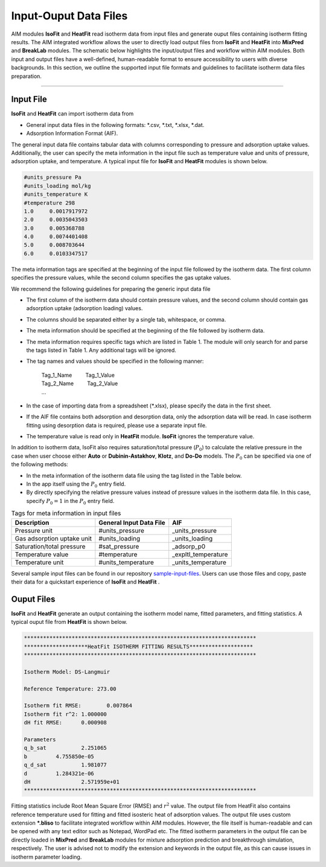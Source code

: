 .. AIM Documentation documentation master file, created by
   sphinx-quickstart on Fri May 16 14:38:34 2025.
   You can adapt this file completely to your liking, but it should at least
   contain the root `toctree` directive.

Input-Ouput Data Files
======================

AIM modules **IsoFit** and **HeatFit** read isotherm data from input files and generate ouput files containing
isotherm fitting results. The AIM integrated workflow allows the user to directly load output files from **IsoFit** and **HeatFit** into 
**MixPred** and **BreakLab** modules. The schematic below highlights the input/output files and workflow within AIM modules. Both input and output files have a well-defined, human-readable format to ensure accessibility 
to users with diverse backgrounds. In this section, we outline the supported input file formats and guidelines to facilitate isotherm data files preparation.

.. image:: images/scheme.png
   :width: 700
   :height: 700
   :alt: AIM_Scheme
   :align: center

-------

Input File
--------------

**IsoFit** and **HeatFit** can import isotherm data from

* General input data files in the following formats: \*.csv, \*.txt, \*.xlsx, \*.dat.
* Adsorption Information Format (AIF).

The general input data file contains tabular data with columns corresponding to pressure and adsorption uptake values. 
Additionally, the user can specify the meta information in the input file such as temperature value and units of pressure, adsorption uptake, and temperature. 
A typical input file for **IsoFit** and **HeatFit** modules is shown below.

.. .. image:: images/input.png
..    :width: 750
..    :height: 500
..    :alt: input
..    :align: center

.. -------

.. code-block:: text

    #units_pressure Pa
    #units_loading mol/kg
    #units_temperature K
    #temperature 298
    1.0     0.0017917972
    2.0     0.0035043503
    3.0     0.005368788
    4.0     0.0074401408
    5.0     0.008703644
    6.0     0.0103347517

The meta information tags are specified at the beginning of the input file followed by the isotherm data. The first column
specifies the pressure values, while the second column specifies the gas uptake values.

We recommend the following guidelines for preparing the generic input data file

* The first column of the isotherm data should contain pressure values, and the second column should contain gas adsorption uptake (adsorption loading) values.
* The columns should be separated either by a single tab, whitespace, or comma. 
* The meta information should be specified at the beginning of the file followed by isotherm data.
* The meta information requires specific tags which are listed in Table 1. The module will only search for and parse the tags listed in Table 1. Any additional tags will be ignored.
* The tag names and values should be specified in the following manner: 

    | Tag_1_Name :math:`\qquad` Tag_1_Value
    | Tag_2_Name :math:`\qquad` Tag_2_Value
    | …

* In the case of importing data from a spreadsheet (\*.xlsx), please specify the data in the first sheet.
* If the AIF file contains both adsorption and desorption data, only the adsorption data will be read. In case isotherm fitting using desorption data is required, please use a separate input file.
* The temperature value is read only in **HeatFit** module. **IsoFit** ignores the temperature value.

In addition to isotherm data, IsoFit also requires saturation/total pressure (:math:`P_{0}`) to calculate the relative pressure in the case when user choose either **Auto** or **Dubinin-Astakhov**, **Klotz**, and **Do-Do** models. 
The :math:`P_{0}` can be specified via one of the following methods:

* In the meta information of the isotherm data file using the tag listed in the Table below.
* In the app itself using the :math:`P_{0}` entry field.
* By directly specifying the relative pressure values instead of pressure values in the isotherm data file. 
  In this case, specify :math:`P_{0}=1` in the :math:`P_{0}` entry field.

.. list-table:: Tags for meta information in input files
   :header-rows: 1
   :widths: auto

   * - Description
     - General Input Data File
     - AIF 
   * - Pressure unit
     - #units_pressure
     - _units_pressure
   * - Gas adsorption uptake unit
     - #units_loading
     - _units_loading
   * - Saturation/total pressure
     - #sat_pressure
     - _adsorp_p0 
   * - Temperature value
     - #temperature
     - _expltl_temperature
   * - Temperature unit
     - #units_temperature
     - _units_temperature

Several sample input files can be found in our repository `sample-input-files <https://github.com/mtap-research/AIM/tree/main/input-files>`_. Users can use those files
and copy, paste their data for a quickstart experience of **IsoFit** and **HeatFit** .

Ouput Files
--------------

**IsoFit** and **HeatFit** generate an output containing the isotherm model name, fitted parameters, and fitting statistics.
A typical ouput file from **HeatFit** is shown below.

.. code-block:: text

      *************************************************************************
      ********************HeatFit ISOTHERM FITTING RESULTS********************
      *************************************************************************

      Isotherm Model: DS-Langmuir

      Reference Temperature: 273.00

      Isotherm fit RMSE:	0.007864
      Isotherm fit r^2:	1.000000
      dH fit RMSE:	0.000908

      Parameters
      q_b_sat		2.251065
      b		4.755850e-05
      q_d_sat		1.981077
      d		1.284321e-06
      dH		2.571959e+01
      *************************************************************************

Fitting statistics include Root Mean Square Error (RMSE) and :math:`r^2` value. 
The output file from HeatFit also contains reference temperature used for fitting and fitted isosteric heat of adsorption values. 
The output file uses custom extension **\*.bliso** to facilitate integrated workflow within AIM modules. However, the file itself is human-readable and can be opened with any text editor such as Notepad, WordPad etc. 
The fitted isotherm parameters in the output file can be directly loaded in **MixPred** and **BreakLab** modules for mixture adsorption prediction and breakthrough simulation, respectively. 
The user is advised not to modify the extension and keywords in the output file, as this can cause issues in isotherm parameter loading.
